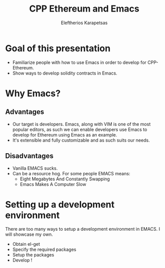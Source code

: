 #+Title: CPP Ethereum and Emacs
#+Author: Eleftherios Karapetsas
#+Email: 
#+REVEAL_MARGIN: 0.0001
#+REVEAL_EXTRA_CSS: /home/lefteris/ew/devcon1_presentation/style.css
#+REVEAL_HLEVEL: 2
#+OPTIONS: toc:nil
#+OPTIONS: reveal_control:nil
#+OPTIONS: reveal_progress:nil
#+OPTIONS: reveal_history:nil
#+OPTIONS: reveal_center:nil
#+OPTIONS: reveal_rolling_links:nil
#+OPTIONS: reveal_keyboard:t
#+OPTIONS: reveal_rolling_links:t
#+OPTIONS: reveal_overview:t



* Goal of this presentation
:PROPERTIES:
:reveal_background: /home/lefteris/ew/devcon1_presentation/bg1.jpg
:END:
- Familiarize people with how to use Emacs in order to develop for CPP-Ethereum.
- Show ways to develop solidity contracts in Emacs.
* Why Emacs?
:PROPERTIES:
:reveal_background: /home/lefteris/ew/devcon1_presentation/bg1.jpg
:END:
** Advantages
- Our target is developers. Emacs, along with VIM is one of the most popular editors, as such we can enable developers use Emacs to develop for Ethereum using Emacs as an example.
- It's extensible and fully customizable and as such suits our needs.
** Disadvantages
- Vanilla EMACS sucks. 
- Can be a resource hog. For some people EMACS means:
  - Eight Megabytes And Constantly Swapping
  - Emacs Makes A Computer Slow
* Setting up a development environment
:PROPERTIES:
:reveal_background: /home/lefteris/ew/devcon1_presentation/bg1.jpg
:END:
There are too many ways to setup a development environment in EMACS. I will showcase my own.

- Obtain el-get
- Specify the required packages
- Setup the packages
- Develop !
